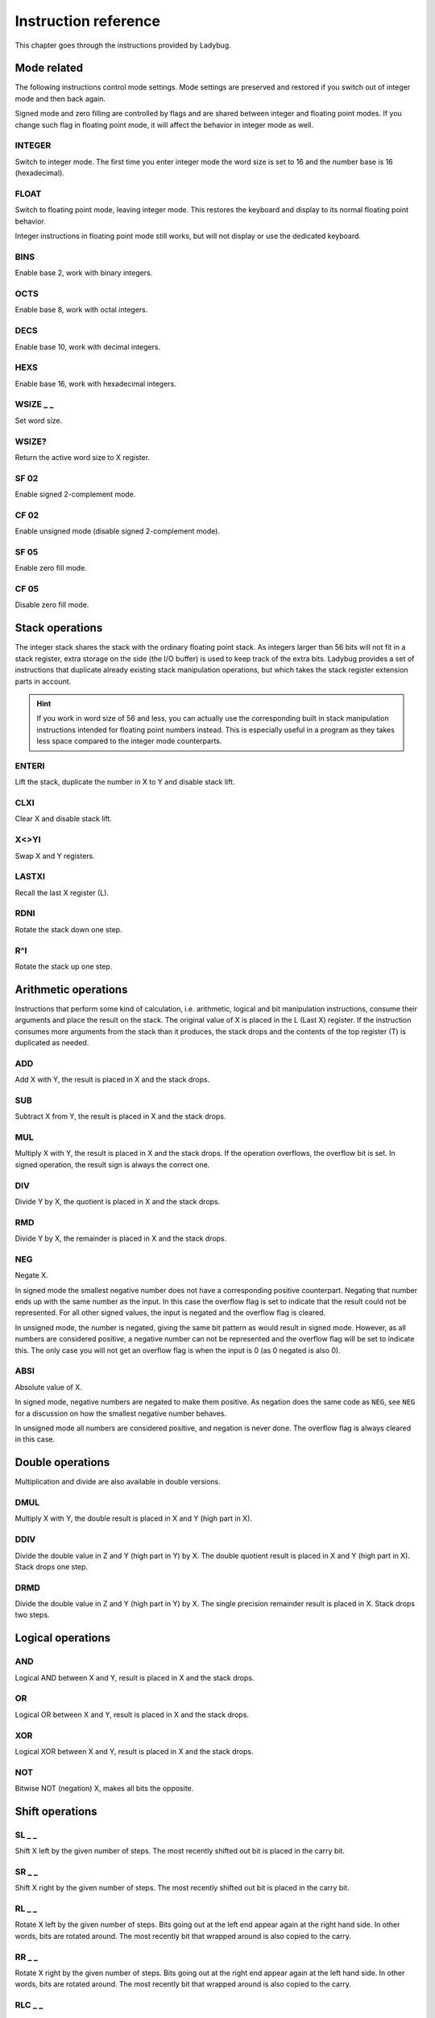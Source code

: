 
*********************
Instruction reference
*********************

This chapter goes through the instructions provided by Ladybug.

.. index:: mode; flags, mode; setting, operations; mode related

Mode related
============

The following instructions control mode settings. Mode settings are preserved and restored if you switch out of integer mode and then back again.

Signed mode and zero filling are controlled by flags and are shared between integer and floating point modes. If you change such flag in floating point mode, it will affect the behavior in integer mode as well.


.. index:: integer mode, mode; integer

INTEGER
^^^^^^^

Switch to integer mode. The first time you enter integer mode the word size is set to 16 and the number base is 16 (hexadecimal).


.. index:: float mode, mode; float

FLOAT
^^^^^

Switch to floating point mode, leaving integer mode. This restores the keyboard and display to its normal floating point behavior.

Integer instructions in floating point mode still works, but will not display or use the dedicated keyboard.


.. index:: binary base, base; binary

BINS
^^^^

Enable base 2, work with binary integers.

.. index:: octal base, base; octal

OCTS
^^^^

Enable base 8, work with octal integers.

.. index:: decimal base, base; decimal

DECS
^^^^

Enable base 10, work with decimal integers.

.. index:: hexadecimal base, base; hexadecimal

HEXS
^^^^

Enable base 16, work with hexadecimal integers.

.. index:: word size; setting, setting; word size

WSIZE _ _
^^^^^^^^^

Set word size.


.. index:: word size; inspecting, inspecting word size

WSIZE?
^^^^^^

Return the active word size to X register.

.. index:: 2-complement mode, mode; 2-complement, mode; signed, signed mode

SF 02
^^^^^

Enable signed 2-complement mode.


.. index:: unsigned mode, mode; unsigned

CF 02
^^^^^

Enable unsigned mode (disable signed 2-complement mode).

.. index:: zero fill mode, mode; zero fill, setting zero fill

SF 05
^^^^^

Enable zero fill mode.


.. index:: zero fill mode, mode; zero fill, clearing zero fill

CF 05
^^^^^

Disable zero fill mode.



.. index:: stack operations, operations; stack

Stack operations
================

The integer stack shares the stack with the ordinary floating point stack. As integers larger than 56 bits will not fit in a stack register, extra storage on the side (the I/O buffer) is used to keep track of the extra bits. Ladybug provides a set of instructions that duplicate already existing stack manipulation operations, but which takes the stack register extension parts in account.

.. hint::
   If you work in word size of 56 and less, you can actually use the corresponding built in stack manipulation instructions intended for floating point numbers instead. This is especially useful in a program as they takes less space compared to the integer mode counterparts.


ENTERI
^^^^^^

Lift the stack, duplicate the number in X to Y and disable stack lift.

CLXI
^^^^

Clear X and disable stack lift.

X<>YI
^^^^^

Swap X and Y registers.

LASTXI
^^^^^^

Recall the last X register (L).

RDNI
^^^^

Rotate the stack down one step.

R^I
^^^

Rotate the stack up one step.


.. index:: arithmetic operations, operations; arithmetic

Arithmetic operations
=====================

Instructions that perform some kind of calculation, i.e. arithmetic, logical and bit manipulation instructions, consume their arguments and place the result on the stack. The original value of X is placed in the L (Last X) register. If the instruction consumes more arguments from the stack than it produces, the stack drops and the contents of the top register (T) is duplicated as needed.


ADD
^^^

Add X with Y, the result is placed in X and the stack drops.


SUB
^^^

Subtract X from Y, the result is placed in X and the stack drops.

MUL
^^^

Multiply X with Y, the result is placed in X and the stack drops. If the operation overflows, the overflow bit is set. In signed operation, the result sign is always the correct one.

DIV
^^^

Divide Y by X, the quotient is placed in X and the stack drops.


RMD
^^^

Divide Y by X, the remainder is placed in X and the stack drops.

NEG
^^^

Negate X.

In signed mode the smallest negative number does not have a corresponding positive counterpart. Negating that number ends up with the same number as the input. In this case the overflow flag is set to indicate that the result could not be represented. For all other signed values, the input is negated and the overflow flag is cleared.

In unsigned mode, the number is negated, giving the same bit pattern as would result in signed mode. However, as all numbers are considered positive, a negative number can not be represented and the overflow flag will be set to indicate this. The only case you will not get an overflow flag is when the input is 0 (as 0 negated is also 0).


ABSI
^^^^

Absolute value of X.

In signed mode, negative numbers are negated to make them positive. As negation does the same code as ``NEG``, see ``NEG`` for a discussion on how the smallest negative number behaves.

In unsigned mode all numbers are considered positive, and negation is never done. The overflow flag is always cleared in this case.


.. index:: operations; double precision, double precision

Double operations
=================

Multiplication and divide are also available in double versions.

DMUL
^^^^

Multiply X with Y, the double result is placed in X and Y (high part in X).


DDIV
^^^^

Divide the double value in Z and Y (high part in Y) by X. The double quotient result is placed in X and Y (high part in X). Stack drops one step.


DRMD
^^^^

Divide the double value in Z and Y (high part in Y) by X. The single precision remainder result is placed in X. Stack drops two steps.


.. index:: logical operations, operations; logical

Logical operations
==================

AND
^^^

Logical AND between X and Y, result is placed in X and the stack drops.

OR
^^

Logical OR between X and Y, result is placed in X and the stack drops.

XOR
^^^

Logical XOR between X and Y, result is placed in X and the stack drops.


NOT
^^^

Bitwise NOT (negation) X, makes all bits the opposite.


.. index:: rotation operations, shift operations, operations; shifts, operations; rotates

Shift operations
================

SL _ _
^^^^^^

Shift X left by the given number of steps. The most recently shifted out bit is placed in the carry bit.

SR _ _
^^^^^^

Shift X right by the given number of steps. The most recently shifted out bit is placed in the carry bit.


RL _ _
^^^^^^

Rotate X left by the given number of steps. Bits going out at the left end appear again at the right hand side. In other words, bits are rotated around. The most recently bit that wrapped around is also copied to the carry.


RR _ _
^^^^^^

Rotate X right by the given number of steps. Bits going out at the right end appear again at the left hand side. In other words, bits are rotated around. The most recently bit that wrapped around is also copied to the carry.


RLC _ _
^^^^^^^

Rotate X left by the given number of steps through carry. A bit that is rotated out goes to the carry, the previous carry is rotated in at the right hand side.


RRC _ _
^^^^^^^

Rotate X right by the given number of steps through carry. A bit that is rotated out goes to the carry, the previous carry is rotated in at the left hand side.


ASR _ _
^^^^^^^

Aritmetic right shift. This duplicates the sign bit as the number is shifted right. The most recent shifted out bit is placed in the carry.


.. index:: bitwise operations, operations; bitwise

Bitwise operations
===================

MASKL _ _
^^^^^^^^^

Create a left justified bit mask (all bits set), of the width specified in its argument.


MASKR _ _
^^^^^^^^^

Create a right justified bit mask (all bits set), of the width specified in its argument.


.. index:: sign extension

SEX _ _
^^^^^^^

Sign extend the value in X by the word width specified in its argument.

.. code::

   SEX 08

Will interpret the value in X as a signed 8-bit value. If it is negative, the value is sign extended to fit the active word size.


CB _ _
^^^^^^

Clear a single bit (0-63) in X as specified by the argument.

SB _ _
^^^^^^

Set a single bit (0-63) in X as specified by the argument.

B? _ _
^^^^^^

Test if a bit of X (0-63) is set, skip next instruction in a program if the bit is not set. In keyboard mode, the result is displayed as ``YES`` or ``NO``.


BITSUM
^^^^^^

Count the number of bits in X and place that number in X.


.. index:: compare operations, operations; compares

Comparisons
===========

Comparing values with Ladybug differs from what you may be used to on an HP calculator. Instead of comparing X to Y, or X to 0, you test flags set by the previous operation. There are three variants to this:

#. To compare two numbers, use the ``CMP`` instruction which works similar to a compare  on a microprocessor. It performs a subtraction, setting flags according to the result and discards the numerical result. The actual comparison between two numbers starts with a  ``CMP``, followed by a flag conditional operation which conditionally skips the following instruction.

#. To compare to 0, use the ``TST`` instruction followed by a test of flag 0.

#. Furthermore, arithmetic and bit manipulation instructions set flags according to the result, making it possible to just test suitable flags after such operation.

Here are the provided instructions that are related to comparing values.

CMP _ _
^^^^^^^^

The argument specifies a register value that is subtracted from X. The result is dropped, but flags are set according to the result. Useful for comparing X to any value.


TST _ _
^^^^^^^^

The argument specifies a register value that will affect the sign and zero flags. Useful for testing if any register value is zero, positive or negative.

GE?
^^^

Perform next instruction in a program if the previous ``CMP`` instruction indicates that X is greater than or equal to the other value, otherwise skip next line. Current sign mode is observed. In keyboard node, ``YES`` or ``NO`` is displayed.


GT?
^^^

Perform next instruction in a program if the previous ``CMP`` instruction indicates that X is greater than the other value, otherwise skip next line. Current sign mode is observed. In keyboard node, ``YES`` or ``NO`` is displayed.


LE?
^^^

Perform next instruction in a program if the previous ``CMP`` instruction indicates that X is less than or equal to the other value, otherwise skip next line. Current sign mode is observed. In keyboard node, ``YES`` or ``NO`` is displayed.


LT?
^^^

Perform next instruction in a program if the previous ``CMP`` instruction indicates that X is less than the other value, otherwise skip next line. Current sign mode is observed. In keyboard node, ``YES`` or ``NO`` is displayed.


.. index:: memory operations, operations; memory

Memory related instructions
===========================


LDI _ _
^^^^^^^

Load X from the specified register.


STI _ _
^^^^^^^

Store X in the specified register.


DECI _ _
^^^^^^^^^

Subtract one from the register specified in the argument, update sign and zero flags according to the new value.

DSZI _ _
^^^^^^^^^

Subtract one from the register specified in the argument, skip next instruction if the result is zero. This is useful for implementing loops.


INCI _ _
^^^^^^^^

Add one to the register specified in the argument, update sign and zero flags according to the new value.


CLRI _ _
^^^^^^^^

Clear the contents of the specified register.



Miscellaneous instructions
==========================

.. index:: alpha register operations, operations; alpha register

ALDI _ _
^^^^^^^^

Append the value from the specified register to the alpha register obeying the current word size, selected base, active sign mode and zero fill flag.


.. index:: pause operation, operations; pause

PSEI _ _
^^^^^^^^^

Integer pause instruction. Works very much like the existing ``PSE`` instruction, but runs with the integer mode active. This instruction takes an argument which controls the duration of the pause.

The length of the pause in seconds is approximately the value divided by 7. An argument of 00 behaves as 07 and gives a pause of about 1 second, similar to the built in ``PSE`` instruction.

When a key is pressed, the pause is restarted. The pause length is limited to 64 (about 9 seconds), which is probably longer than you want in most cases.
